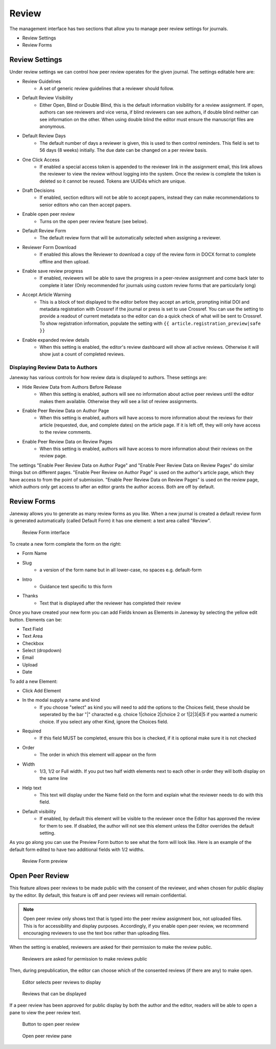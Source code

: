 Review
======
The management interface has two sections that allow you to manage peer review settings for journals.

- Review Settings
- Review Forms

.. _reviewsettings:

Review Settings
---------------
Under review settings we can control how peer review operates for the given journal. The settings editable here are:

- Review Guidelines
    - A set of generic review guidelines that a reviewer should follow.
- Default Review Visibility
    - Either Open, Blind or Double Blind, this is the default information visibility for a review assignment. If open, authors can see reviewers and vice versa, if blind reviewers can see authors, if double blind neither can see information on the other. When using double blind the editor must ensure the manuscript files are anonymous.
- Default Review Days
    - The default number of days a reviewer is given, this is used to then control reminders. This field is set to 56 days (8 weeks) initially. The due date can be changed on a per review basis.
- One Click Access
    - If enabled a special access token is appended to the reviewer link in the assignment email, this link allows the reviewer to view the review without logging into the system. Once the review is complete the token is deleted so it cannot be reused. Tokens are UUID4s which are unique. 
- Draft Decisions
    - If enabled, section editors will not be able to accept papers, instead they can make recommendations to senior editors who can then accept papers.
- Enable open peer review
    - Turns on the open peer review feature (see below).
- Default Review Form
    - The default review form that will be automatically selected when assigning a reviewer.
- Reviewer Form Download
    - If enabled this allows the Reviewer to download a copy of the review form in DOCX format to complete offline and then upload.
- Enable save review progress
    - If enabled, reviewers will be able to save the progress in a peer-review assignment and come back later to complete it later (Only recommended for journals using custom review forms that are particularly long)
- Accept Article Warning
    - This is a block of text displayed to the editor before they accept an article, prompting initial DOI and metadata registration with Crossref if the journal or press is set to use Crossref. You can use the setting to provide a readout of current metadata so the editor can do a quick check of what will be sent to Crossref. To show registration information, populate the setting with ``{{ article.registration_preview|safe }}``
- Enable expanded review details
    - When this setting is enabled, the editor's review dashboard will show all active reviews. Otherwise it will show just a count of completed reviews.

Displaying Review Data to Authors
~~~~~~~~~~~~~~~~~~~~~~~~~~~~~~~~~
Janeway has various controls for how review data is displayed to authors. These settings are:

- Hide Review Data from Authors Before Release
    - When this setting is enabled, authors will see no information about active peer reviews until the editor makes them available. Otherwise they will see a list of review assignments.
- Enable Peer Review Data on Author Page
    - When this setting is enabled, authors will have access to more information about the reviews for their article (requested, due, and complete dates) on the article page. If it is left off, they will only have access to the review comments.
- Enable Peer Review Data on Review Pages
    - When this setting is enabled, authors will have access to more information about their reviews on the review page.

The settings "Enable Peer Review Data on Author Page" and "Enable Peer Review Data on Review Pages" do similar things but on different pages. "Enable Peer Review on Author Page" is used on the author's article page, which they have access to from the point of submission. "Enable Peer Review Data on Review Pages" is used on the review page, which authors only get access to after an editor grants the author access. Both are off by default.

Review Forms
------------
Janeway allows you to generate as many review forms as you like. When a new journal is created a default review form is generated automatically (called Default Form) it has one element: a text area called "Review".

.. figure:: ../../nstatic/review-forms.png

    Review Form interface
    
To create a new form complete the form on the right:

- Form Name
- Slug 
    - a version of the form name but in all lower-case, no spaces e.g. default-form
- Intro
    - Guidance text specific to this form
- Thanks
    - Text that is displayed after the reviewer has completed their review
    
Once you have created your new form you can add Fields known as Elements in Janeway by selecting the yellow edit button. Elements can be:

- Text Field
- Text Area
- Checkbox
- Select (dropdown)
- Email
- Upload
- Date

To add a new Element:

- Click Add Element
- In the modal supply a name and kind
    - If you choose "select" as kind you will need to add the options to the Choices field, these should be seperated by the bar "|" characted e.g. choice 1|choice 2|choice 2 or 1|2|3|4|5 if you wanted a numeric choice. If you select any other Kind, ignore the Choices field.
- Required
    - If this field MUST be completed, ensure this box is checked, if it is optional make sure it is not checked
- Order
    - The order in which this element will appear on the form
- Width
    - 1/3, 1/2 or Full width. If you put two half width elements next to each other in order they will both display on the same line
- Help text
    - This text will display under the Name field on the form and explain what the reviewer needs to do with this field. 
- Default visibility
    - If enabled, by default this element will be visible to the reviewer once the Editor has approved the review for them to see. If disabled, the author will not see this element unless the Editor overrides the default setting.

As you go along you can use the Preview Form button to see what the form will look like. Here is an example of the default form edited to have two additional fields with 1/2 widths.

.. figure:: ../../nstatic/review-forms-preview.png

    Review Form preview

Open Peer Review
----------------

This feature allows peer reviews to be made public with the consent of the reviewer, and when chosen for public display by the editor. By default, this feature is off and peer reviews will remain confidential.

.. note:: Open peer review only shows text that is typed into the peer review assignment box, not uploaded files. This is for accessibility and display purposes. Accordingly, if you enable open peer review, we recommend encouraging reviewers to use the text box rather than uploading files.

When the setting is enabled, reviewers are asked for their permission to make the review public.

.. figure:: ../../nstatic/review-form-open-peer-review.png

    Reviewers are asked for permission to make reviews public

Then, during prepublication, the editor can choose which of the consented reviews (if there are any) to make open.

.. figure:: ../../nstatic/prepublication-open-peer-review.png

    Editor selects peer reviews to display

.. figure:: ../../nstatic/reviews-that-can-be-displayed.png

    Reviews that can be displayed

If a peer review has been approved for public display by both the author and the editor, readers will be able to open a pane to view the peer review text.

.. figure:: ../../nstatic/open-peer-review-metadata.png

    Button to open peer review

.. figure:: ../../nstatic/open-peer-review-pane.png

    Open peer review pane

